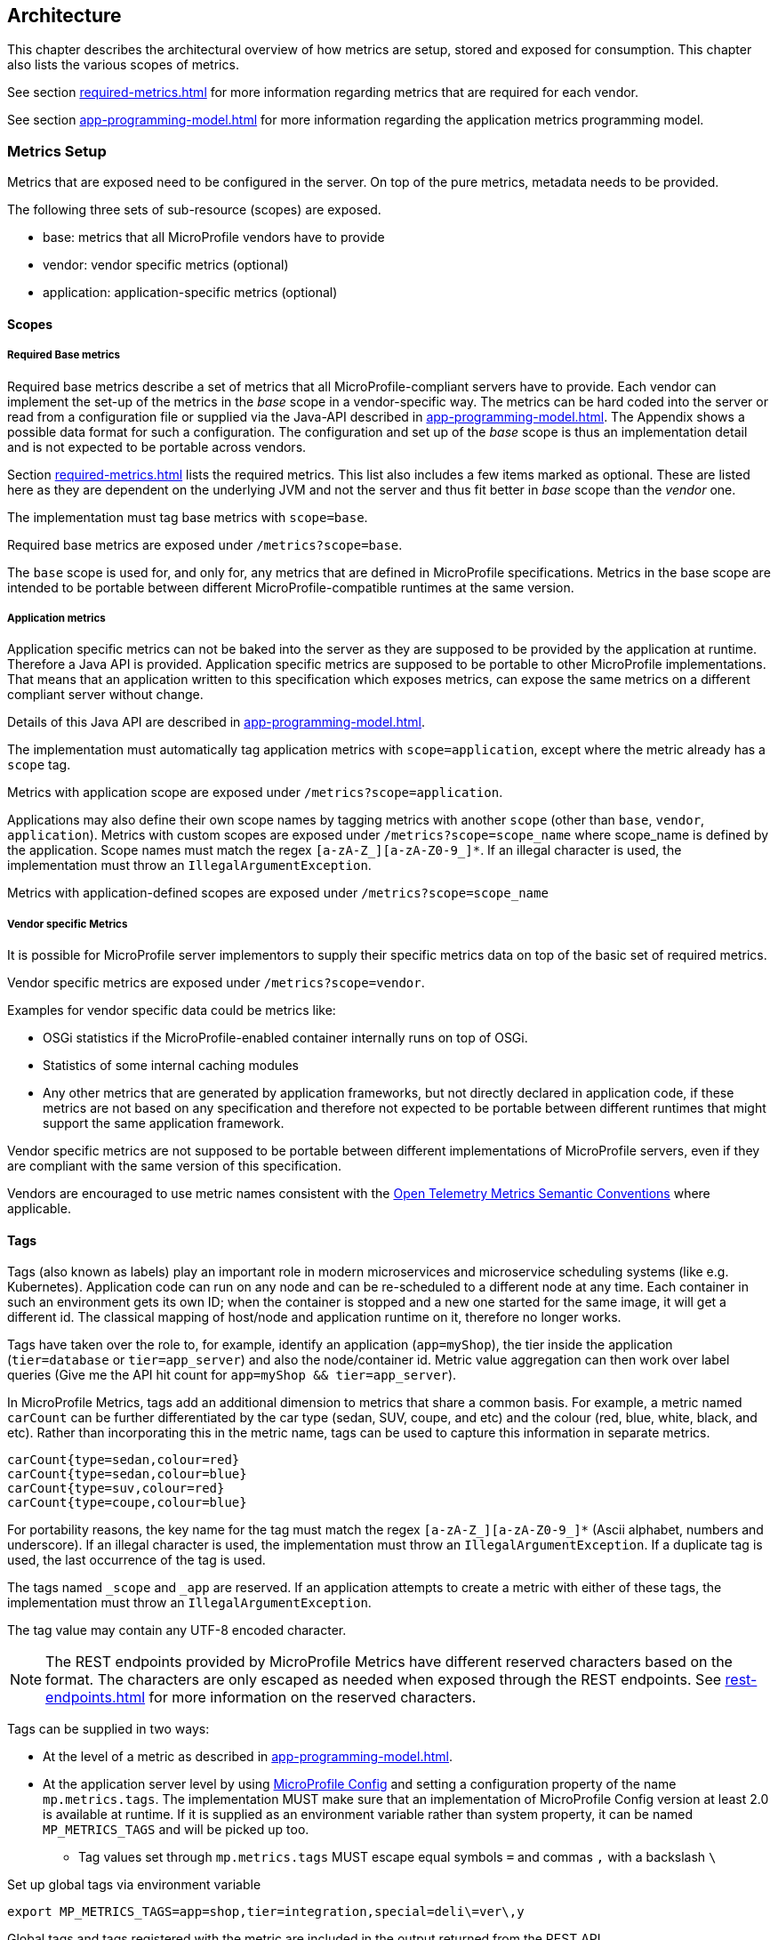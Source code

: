 //
// Copyright (c) 2016, 2022 Contributors to the Eclipse Foundation
//
// See the NOTICE file(s) distributed with this work for additional
// information regarding copyright ownership.
//
// Licensed under the Apache License, Version 2.0 (the "License");
// you may not use this file except in compliance with the License.
// You may obtain a copy of the License at
//
//     http://www.apache.org/licenses/LICENSE-2.0
//
// Unless required by applicable law or agreed to in writing, software
// distributed under the License is distributed on an "AS IS" BASIS,
// WITHOUT WARRANTIES OR CONDITIONS OF ANY KIND, either express or implied.
// See the License for the specific language governing permissions and
// limitations under the License.
//

[[architecture]]
== Architecture


This chapter describes the architectural overview of how metrics are setup, stored and exposed for consumption.
This chapter also lists the various scopes of metrics.

See section <<required-metrics#required-metrics>> for more information regarding metrics that are required for each vendor.

See section <<app-programming-model#app-programming-model>> for more information regarding the application metrics programming model.

[[metrics-setup]]
=== Metrics Setup

Metrics that are exposed need to be configured in the server. On top of the pure metrics, metadata needs to be provided.

The following three sets of sub-resource (scopes) are exposed.

* base: metrics that all MicroProfile vendors have to provide
* vendor: vendor specific metrics (optional)
* application: application-specific metrics (optional)

[[scopes]]
==== Scopes

===== Required Base metrics

Required base metrics describe a set of metrics that all MicroProfile-compliant servers have to provide.
Each vendor can implement the set-up of the metrics in the _base_ scope in a vendor-specific way.
The metrics can be hard coded into the server or read from a configuration file or supplied via the Java-API described in <<app-programming-model#app-programming-model>>.
The Appendix shows a possible data format for such a configuration.
The configuration and set up of the _base_ scope is thus an implementation detail and is not expected to be portable across vendors.

Section <<required-metrics#required-metrics>> lists the required metrics. This list also includes a few items marked as optional.
These are listed here as they are dependent on the underlying JVM and not the server and thus fit better in _base_ scope
than the _vendor_ one.

The implementation must tag base metrics with `scope=base`.

Required base metrics are exposed under `/metrics?scope=base`.

The `base` scope is used for, and only for, any metrics that are defined in MicroProfile specifications. 
Metrics in the base scope are intended to be portable between different MicroProfile-compatible runtimes at the same version.

===== Application metrics

Application specific metrics can not be baked into the server as they are supposed to be provided by the
application at runtime. Therefore a Java API is provided.  Application specific metrics are supposed to be portable to other MicroProfile implementations. That means that an application written to this specification which exposes metrics,
can expose the same metrics on a different compliant server without change.

Details of this Java API are described in <<app-programming-model#app-programming-model>>.

The implementation must automatically tag application metrics with `scope=application`, except where the metric already has a `scope` tag. 

Metrics with application scope are exposed under `/metrics?scope=application`.

Applications may also define their own scope names by tagging metrics with another 
`scope` (other than `base`, `vendor`, `application`). Metrics with custom scopes are exposed 
under `/metrics?scope=scope_name` where scope_name is defined by the application. Scope names must match the regex `[a-zA-Z_][a-zA-Z0-9_]*`. If an illegal character is used, the implementation must
throw an `IllegalArgumentException`.

Metrics with application-defined scopes are exposed under `/metrics?scope=scope_name`

===== Vendor specific Metrics

It is possible for MicroProfile server implementors to supply their specific metrics data on top
of the basic set of required metrics.

Vendor specific metrics are exposed under `/metrics?scope=vendor`.

Examples for vendor specific data could be metrics like:

* OSGi statistics if the MicroProfile-enabled container internally runs on top of OSGi.
* Statistics of some internal caching modules
* Any other metrics that are generated by application frameworks, but not directly declared in application code, 
if these metrics are not based on any specification and therefore not expected to be portable between different runtimes that might support
the same application framework.

Vendor specific metrics are not supposed to be portable between different implementations
of MicroProfile servers, even if they are compliant with the same version of this specification.

Vendors are encouraged to use metric names consistent with the https://opentelemetry.io/docs/reference/specification/metrics/semantic_conventions/[Open Telemetry Metrics Semantic Conventions] where applicable.

[[metric_tags]]
==== Tags

Tags (also known as labels) play an important role in modern microservices and microservice scheduling systems (like e.g. Kubernetes).
Application code can run on any node and can be re-scheduled to a different node at any time. Each container in such
an environment gets its own ID; when the container is stopped and a new one started for the same image, it will get a
different id. The classical mapping of host/node and application runtime on it, therefore no longer works.

Tags have taken over the role to, for example, identify an application (`app=myShop`), the tier inside the application
(`tier=database` or `tier=app_server`) and also the node/container id. Metric value aggregation can then work over label
queries (Give me the API hit count for `app=myShop && tier=app_server`).

In MicroProfile Metrics, tags add an additional dimension to metrics that share a common basis. For example, a metric named
`carCount` can be further differentiated by the car type (sedan, SUV, coupe, and etc) and the colour (red, blue, white, black,
and etc). Rather than incorporating this in the metric name, tags can be used to capture this information in separate metrics.

[source]
----
carCount{type=sedan,colour=red}
carCount{type=sedan,colour=blue}
carCount{type=suv,colour=red}
carCount{type=coupe,colour=blue}
----

For portability reasons, the key name for the tag must match the regex `[a-zA-Z_][a-zA-Z0-9_]*` (Ascii alphabet, numbers and underscore).
If an illegal character is used, the implementation must throw an `IllegalArgumentException`.
If a duplicate tag is used, the last occurrence of the tag is used.

The tags named `_scope` and `_app` are reserved. If an application attempts to create a metric with either of these tags, the implementation must throw an `IllegalArgumentException`.

The tag value may contain any UTF-8 encoded character.

NOTE: The REST endpoints provided by MicroProfile Metrics have different reserved characters based on the format.
The characters are only escaped as needed when exposed through the REST endpoints.
See <<rest-endpoints#rest-endpoints>> for more information on the reserved characters.

Tags can be supplied in two ways:

* At the level of a metric as described in <<app-programming-model#app-programming-model>>.
* At the application server level by using https://github.com/eclipse/microprofile-config[MicroProfile Config] and
setting a configuration property of the name `mp.metrics.tags`. The implementation MUST make sure that an implementation of MicroProfile Config version at least 2.0 is available at runtime.
If it is supplied as an environment variable rather than system property, it can be named `MP_METRICS_TAGS` and will be picked up too.
** Tag values set through `mp.metrics.tags` MUST escape equal symbols `=` and commas `,` with a backslash `\`

.Set up global tags via environment variable
[source,bash]
----
export MP_METRICS_TAGS=app=shop,tier=integration,special=deli\=ver\,y
----

Global tags and tags registered with the metric are included in the output returned from the REST API.

Global tags MUST NOT be added to the `MetricID` objects. Global tags must be included in list of tags when metrics are exported.

NOTE: In application servers with multiple applications deployed, there is one reserved tag name: `_app`, which serves for
distinguishing metrics from different applications and must not be used for any other purpose. For details,
 see section <<app-servers>>.

[[meta-data-def]]
==== Metadata

Metadata can be specified for metrics in any scope. For base metrics, metadata must be provided by the implementation. Metadata is exposed by the REST handler.

TIP: While technically it is possible to expose metrics without (some) of the metadata, it helps tooling and also
operators when correct metadata is provided, as this helps getting a context and an explanation of the metric.

The Metadata:

* name: The name of the metric.
* unit: a fixed set of string units
* type:
** counter: a monotonically increasing numeric value (e.g. total number of requests received).
** gauge: a metric that is sampled to obtain its value (e.g. cpu temperature or disk usage).
** histogram: a metric which calculates the distribution of a value.
** timer: a metric which aggregates timing durations and provides duration statistics.
* description (optional): A human readable description of the metric.

Metadata must not change over the lifetime of a process (i.e. it is not allowed
to return the units as seconds in one retrieval and as hours in a subsequent one).
The reason behind it is that e.g. a monitoring agent on Kubernetes may read the
metadata once it sees the new container and store it. It may not periodically
re-query the process for the metadata.

IMPORTANT: In fact, metadata should not change during the life-time of the
whole container image or an application, as all containers spawned from it
will be "the same" and form part of an app, where it would be confusing in
an overall view if the same metric has different metadata.

=== Metric Registry
The `MetricRegistry` stores the metrics and metadata information.
There is one `MetricRegistry` instance for each of the predefined scopes listed in <<scopes>>.

Metrics can be added to or retrieved from the registry either using the `@Metric` annotation
(see <<app-programming-model#api-annotations, Metrics Annotations>>) or using the `MetricRegistry` object directly.

A metric is uniquely identified by the `MetricRegistry` if the `MetricID` associated with the metric is unique. That is to say, there are no other metrics with the same combination of metric name and tags. However, all metrics of the same name must be of the same type and be identified by the same set of tag names otherwise an `IllegalArgumentException` will be thrown. This exception will be thrown during registration.

The metadata information is registered under a unique metric name and is immutable. All metrics of the same name must be registered with the same metadata information otherwise an "IllegalArgumentException" will be thrown. This exception will be thrown during registration.

[[metricid-data-def]]
==== MetricID

The MetricID consists of the metric's name and tags (if supplied). This is used by the MetricRegistry to uniquely identify a metric and its corresponding metadata.

The MetricID:

* name: The name of the metric.
* tags (optional): A list of Tag objects. See also <<metric_tags>>.

[[reusing_metrics]]
==== Reusing Metrics

For metrics declared using annotations, it is allowed to reference one metric by multiple annotations.
The prerequisite for this is that all such annotations must carry the same metadata and tag names. If multiple annotations declare the same metric but contain different metadata or tag names, an IllegalArgumentException must be thrown during startup.

Reusability does not apply to gauges though. The implementation must throw an `IllegalArgumentException` during startup if it detects multiple 
`@Gauge` annotations referring to the same gauge (with the same `MetricID`).

.Example of reused counters
[source,java]
----
    @Counted(name = "countMe", absolute = true, tags={"tag1=value1"})
    public void countMeA() { }

    @Counted(name = "countMe", absolute = true, tags={"tag1=value1"})
    public void countMeB() { }
----

In the above examples both `countMeA()` and `countMeB()` will share a single Counter with registered name `countMe` and the same tags in application scope.

[[cdi_scopes]]
==== Metrics and CDI scopes

Depending on CDI bean scope, there may be multiple instances of the CDI bean created over the lifecycle of an application.
In these cases, where multiple bean instances exist, only one instance of the corresponding metric will be created (per annotated method), and updates
to that metric will be combined from all related invocations regardless of the bean instance where the invocation happens. 
For example, calls to a method annotated with `@Counted` will increase the value of the same counter no matter which bean 
instance is the one where the counted method is being invoked.

The only exception from this are gauges, which don't support multiple instances of the underlying bean to be created,
because in that case it would not be clear which instance should be used for obtaining the gauge value. For this reason,
gauges should only be used with beans that create only one instance, in CDI terms this means `@ApplicationScoped` and `@Singleton` beans.
The implementation may employ validation checks that throw an error eagerly when it is detected that there is a `@Gauge` on a bean
that will probably have multiple instances.


[[rest-api]]
=== Exposing metrics via REST API

Data is exposed via REST over HTTP under the `/metrics` base path in different data formats for `GET` requests:

* OpenMetrics exposition format - used when the HTTP Accept header best matches `application/openmetrics-text; version=1.0.0`. Support for this format by implementations is optional.
* Prometheus text-based exposition format - used when the HTTP Accept header best matches `text/plain; version=0.0.4`. This format is also returned when no media type is requested (i.e. no Accept header is provided in the request)

NOTE: Implementations and/or future versions of this specification may allow for more export formats that are triggered
by their specific media type.
The Prometheus text-based exposition format will stay as fall-back.

Formats are detailed below.

Data access must honour the HTTP response codes, especially

* 200 for successful retrieval of an object
* 204 when retrieving a subtree that would exist, but has no content. E.g. when the application-specific subtree has no application specific metrics defined.
* 404 if a directly-addressed item does not exist. This may be a non-existing sub-tree or non-existing object
* 406 if the HTTP Accept Header in the request cannot be handled by the server.
* 500 to indicate that a request failed due to "bad health". The body SHOULD contain details if possible { "details": <text> }

The API MUST NOT return a 500 Internal Server Error code to represent a non-existing resource.

.Supported REST endpoints
[cols="2,1,1,3"]
|===
| Endpoint | Request Type | Supported Formats | Description
| `/metrics` | GET | Prometheus, OpenMetrics | Returns all registered metrics
| `/metrics?scope=<scope_name>` | GET | Prometheus, OpenMetrics | Returns metrics registered for the respective scope. Scopes are listed in <<metrics-setup>>
| `/metrics?scope=<scope_name>&name=<metric_name>` | GET | Prometheus, OpenMetrics | Returns metrics that match the metric name for the respective scope
|===

[[app-servers]]
=== Usage of MicroProfile Metrics in application servers with multiple applications
Even though multi-app servers are generally outside the scope of MicroProfile, this section describes recommendations
how such application servers should behave if they want to support MicroProfile Metrics.

Metrics from all applications and scopes should be available under a single REST endpoint ending with `/metrics` similarly as
in case of single-application deployments (microservices).

To help distinguish between metrics pertaining to each deployed application, a tag named `_app` should be added to each metric. 

The value of the `_app` tag should be passed by the application server to the application via a MicroProfile Config property named `mp.metrics.appName`.
It should be possible to override this value by bundling the file `META-INF/microprofile-config.properties` within the application archive
and setting a custom value for the property `mp.metrics.appName` inside it.

It is allowed for application servers to choose to not add the _app tag at all. Implementations may differ in how they handle cases where 
metrics are registered with the same name from two or more applications running in the same server.  This behavior is not expected to be 
portable across vendors.

